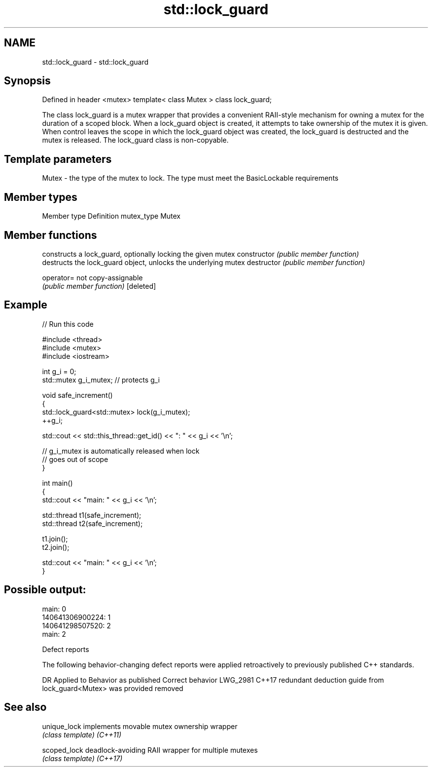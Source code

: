 .TH std::lock_guard 3 "2020.03.24" "http://cppreference.com" "C++ Standard Libary"
.SH NAME
std::lock_guard \- std::lock_guard

.SH Synopsis

Defined in header <mutex>
template< class Mutex >
class lock_guard;

The class lock_guard is a mutex wrapper that provides a convenient RAII-style mechanism for owning a mutex for the duration of a scoped block.
When a lock_guard object is created, it attempts to take ownership of the mutex it is given. When control leaves the scope in which the lock_guard object was created, the lock_guard is destructed and the mutex is released.
The lock_guard class is non-copyable.

.SH Template parameters


Mutex - the type of the mutex to lock. The type must meet the BasicLockable requirements


.SH Member types


Member type Definition
mutex_type  Mutex


.SH Member functions


              constructs a lock_guard, optionally locking the given mutex
constructor   \fI(public member function)\fP
              destructs the lock_guard object, unlocks the underlying mutex
destructor    \fI(public member function)\fP

operator=     not copy-assignable
              \fI(public member function)\fP
[deleted]


.SH Example


// Run this code

  #include <thread>
  #include <mutex>
  #include <iostream>

  int g_i = 0;
  std::mutex g_i_mutex;  // protects g_i

  void safe_increment()
  {
      std::lock_guard<std::mutex> lock(g_i_mutex);
      ++g_i;

      std::cout << std::this_thread::get_id() << ": " << g_i << '\\n';

      // g_i_mutex is automatically released when lock
      // goes out of scope
  }

  int main()
  {
      std::cout << "main: " << g_i << '\\n';

      std::thread t1(safe_increment);
      std::thread t2(safe_increment);

      t1.join();
      t2.join();

      std::cout << "main: " << g_i << '\\n';
  }

.SH Possible output:

  main: 0
  140641306900224: 1
  140641298507520: 2
  main: 2


Defect reports

The following behavior-changing defect reports were applied retroactively to previously published C++ standards.

DR       Applied to Behavior as published                                         Correct behavior
LWG_2981 C++17      redundant deduction guide from lock_guard<Mutex> was provided removed


.SH See also



unique_lock implements movable mutex ownership wrapper
            \fI(class template)\fP
\fI(C++11)\fP

scoped_lock deadlock-avoiding RAII wrapper for multiple mutexes
            \fI(class template)\fP
\fI(C++17)\fP




